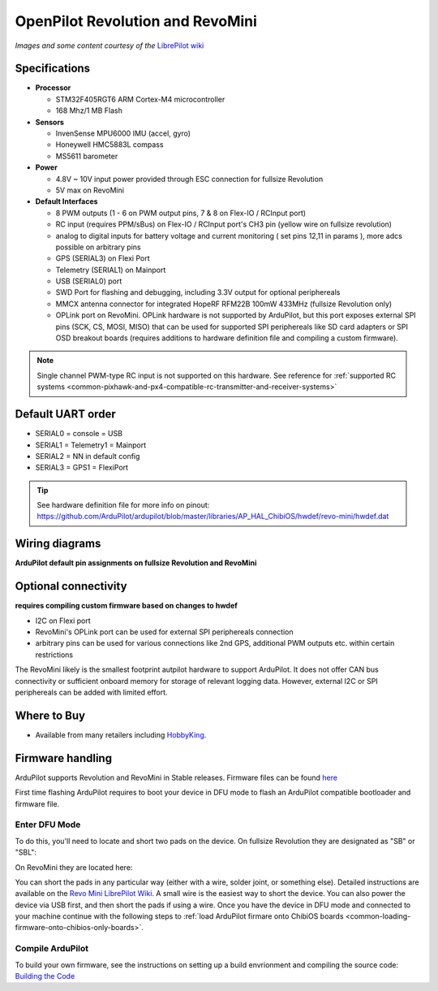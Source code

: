 .. _common-openpilot-revo-mini:

=================================
OpenPilot Revolution and RevoMini
=================================

.. image:: ../../../images/revo_mini_boards.jpg
    :target: ../_images/revo_mini_boards.jpg

*Images and some content courtesy of the* `LibrePilot wiki <https://librepilot.atlassian.net/wiki/spaces/LPDOC/pages/26968084/OpenPilot+Revolution>`__

Specifications
==============

-  **Processor**

   -  STM32F405RGT6 ARM Cortex-M4 microcontroller
   -  168 Mhz/1 MB Flash

-  **Sensors**

   -  InvenSense MPU6000 IMU (accel, gyro)
   -  Honeywell HMC5883L compass
   -  MS5611 barometer
   
-  **Power**

   -  4.8V ~ 10V input power provided through ESC connection for fullsize Revolution
   -  5V max on RevoMini

-  **Default Interfaces**

   -  8 PWM outputs (1 - 6 on PWM output pins, 7 & 8 on Flex-IO / RCInput port)
   -  RC input (requires PPM/sBus) on Flex-IO / RCInput port's CH3 pin (yellow wire on fullsize revolution)
   -  analog to digital inputs for battery voltage and current monitoring ( set pins 12,11 in params ), more adcs possible on arbitrary pins
   -  GPS (SERIAL3) on Flexi Port
   -  Telemetry (SERIAL1) on Mainport
   -  USB (SERIAL0) port
   -  SWD Port for flashing and debugging, including 3.3V output for optional periphereals
   -  MMCX antenna connector for integrated HopeRF RFM22B 100mW 433MHz (fullsize Revolution only)
   -  OPLink port on RevoMini. OPLink hardware is not supported by ArduPilot, but this port exposes external SPI pins (SCK, CS, MOSI, MISO) that can be used for supported SPI periphereals like SD card adapters or SPI OSD breakout boards (requires additions to hardware definition file and compiling a custom firmware).
   
.. note::
    Single channel PWM-type RC input is not supported on this hardware. See reference for :ref:`supported RC systems <common-pixhawk-and-px4-compatible-rc-transmitter-and-receiver-systems>`

Default UART order
==================

- SERIAL0 = console = USB
- SERIAL1 = Telemetry1 = Mainport
- SERIAL2 = NN in default config
- SERIAL3 = GPS1 = FlexiPort
   
.. tip::
    See hardware definition file for more info on pinout:
    https://github.com/ArduPilot/ardupilot/blob/master/libraries/AP_HAL_ChibiOS/hwdef/revo-mini/hwdef.dat
   
   
Wiring diagrams
===============
**ArduPilot default pin assignments on fullsize Revolution and RevoMini**

.. image:: ../../../images/revolution_wiring.jpg
    :target: ../_images/revolution_wiring.jpg
    
.. image:: ../../../images/revomini_wiring.jpg
    :target: ../_images/revomini_wiring.jpg
    
   
Optional connectivity
=====================
**requires compiling custom firmware based on changes to hwdef**

-  I2C on Flexi port
-  RevoMini's OPLink port can be used for external SPI periphereals connection
-  arbitrary pins can be used for various connections like 2nd GPS, additional PWM outputs etc. within certain restrictions

The RevoMini likely is the smallest footprint autpilot hardware to support ArduPilot. It does not offer CAN bus connectivity or sufficient onboard memory for storage of relevant logging data. However, external I2C or SPI periphereals can be added with limited effort.

.. image:: ../../../images/revominiSD.jpg
    :target: ../_images/revominiSD.jpg
    


Where to Buy
============

- Available from many retailers including `HobbyKing <https://hobbyking.com/en_us/openpilot-cc3d-revolution-revo-32bit-flight-controller-w-integrated-433mhz-oplink.html>`__.

Firmware handling
=================
ArduPilot supports Revolution and RevoMini in Stable releases. Firmware files can be found `here <http://firmware.ardupilot.org/>`__

First time flashing ArduPilot requires to boot your device in DFU mode to flash an ArduPilot compatible bootloader and firmware file.

Enter DFU Mode
--------------
To do this, you'll need to locate and short two pads on the device. On fullsize Revolution they are designated as "SB" or "SBL":

.. image:: ../../../images/revolution_dfu.jpg
    :target: ../_images/revolution_dfu.jpg

On RevoMini they are located here:

.. image:: ../../../images/revomini1.jpeg
    :target: ../_images/revomini1.jpeg

You can short the pads in any particular way (either with a wire, solder joint, or something else). Detailed instructions are available on the `Revo Mini LibrePilot Wiki <https://librepilot.atlassian.net/wiki/spaces/LPDOC/pages/29622291/Recover+board+using+DFU>`__. A small wire is the easiest way to short the device. You can also power the device via USB first, and then short the pads if using a wire. Once you have the device in DFU mode and connected to your machine continue with the following steps to :ref:`load ArduPilot firmare onto ChibiOS boards <common-loading-firmware-onto-chibios-only-boards>`.

    
Compile ArduPilot
-----------------
To build your own firmware, see the instructions on setting up a build envrionment and compiling the source code:
`Building the Code <http://ardupilot.org/dev/docs/building-the-code.html>`__
